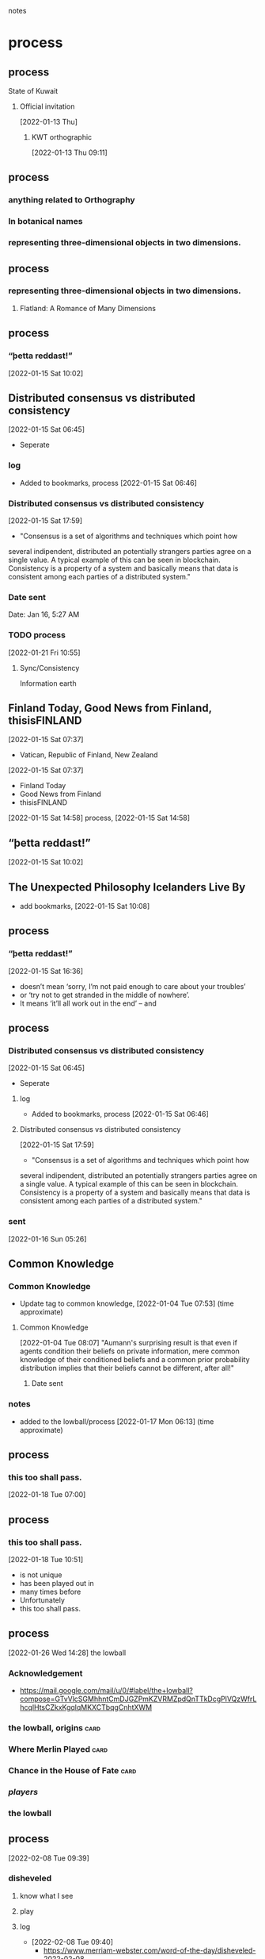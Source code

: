 notes

* process
** process
**** State of Kuwait
***** Official invitation
      [2022-01-13 Thu]
****** KWT orthographic
      [2022-01-13 Thu 09:11]
** process
*** anything related to Orthography
*** In botanical names
*** representing three-dimensional objects in two dimensions.

** process
*** representing three-dimensional objects in two dimensions.
**** Flatland: A Romance of Many Dimensions

** process
*** “þetta reddast!”
     [2022-01-15 Sat 10:02]      

** Distributed consensus vs distributed consistency
   [2022-01-15 Sat 06:45]
   - Seperate
*** log
   - Added to bookmarks, process [2022-01-15 Sat 06:46]
*** Distributed consensus vs distributed consistency
   [2022-01-15 Sat 17:59]
  - "Consensus is a set of algorithms and techniques which point how
  several indipendent, distributed an potentially strangers parties
  agree on a single value. A typical example of this can be seen in
  blockchain. Consistency is a property of a system and basically
  means that data is consistent among each parties of a distributed
  system."
*** Date sent
    Date: Jan 16, 5:27 AM
*** TODO process
    [2022-01-21 Fri 10:55]
**** Sync/Consistency
     Information earth

** Finland Today, Good News from Finland, thisisFINLAND
     [2022-01-15 Sat 07:37]
     - Vatican, Republic of Finland, New Zealand
     [2022-01-15 Sat 07:37]
      - Finland Today
      - Good News from Finland
      - thisisFINLAND
     [2022-01-15 Sat 14:58]
     process, [2022-01-15 Sat 14:58]
** “þetta reddast!”
     [2022-01-15 Sat 10:02]
** The Unexpected Philosophy Icelanders Live By
   - add bookmarks, [2022-01-15 Sat 10:08]
** process
*** “þetta reddast!”
     [2022-01-15 Sat 16:36]
   - doesn’t mean ‘sorry, I’m not paid enough to care about your troubles’
   - or ‘try not to get stranded in the middle of nowhere’.
   - It means ‘it’ll all work out in the end’ – and 
** process
*** Distributed consensus vs distributed consistency
   [2022-01-15 Sat 06:45]
   - Seperate
**** log
   - Added to bookmarks, process [2022-01-15 Sat 06:46]
**** Distributed consensus vs distributed consistency
   [2022-01-15 Sat 17:59]
  - "Consensus is a set of algorithms and techniques which point how
  several indipendent, distributed an potentially strangers parties
  agree on a single value. A typical example of this can be seen in
  blockchain. Consistency is a property of a system and basically
  means that data is consistent among each parties of a distributed
  system."
*** sent
   [2022-01-16 Sun 05:26]

** Common Knowledge
*** Common Knowledge
   - Update tag to common knowledge, [2022-01-04 Tue 07:53] (time approximate)
**** Common Knowledge
    [2022-01-04 Tue 08:07]
    "Aumann's
    surprising result is that even if agents condition their beliefs
    on private information, mere common knowledge of their conditioned
    beliefs and a common prior probability distribution implies that
    their beliefs cannot be different, after all!"
****** Date sent
*** notes
   - added to the lowball/process [2022-01-17 Mon 06:13] (time approximate)
** process
*** this too shall pass.
    [2022-01-18 Tue 07:00]
** process
*** this too shall pass.
   [2022-01-18 Tue 10:51]
   - is not unique
   - has been played out in
   - many times before
   - Unfortunately
   - this too shall pass.

** process
   [2022-01-26 Wed 14:28]
  the lowball
*** Acknowledgement
    - https://mail.google.com/mail/u/0/#label/the+lowball?compose=GTvVlcSGMhhntCmDJGZPmKZVRMZpdQnTTkDcgPlVQzWfrLhcqlHtsCZkxKgqlqMKXCTbqgCnhtXWM
*** the lowball, origins                                               :card:
*** Where Merlin Played                                                :card:
*** Chance in the House of Fate                                        :card:
*** /players/
*** the lowball
** process
  [2022-02-08 Tue 09:39]
*** disheveled
**** know what I see
**** play
**** log
    - [2022-02-08 Tue 09:40]
      - https://www.merriam-webster.com/word-of-the-day/disheveled-2022-02-08
** process
*** Eta
**** \
***** mirror image
****** log
******* https://fb.watch/b5L8CimG1w/
******** [2022-02-11 Fri 08:35]
**** حدث
**** حادث يحصل خلال هذا الحدث
**** ˈħɛ.lɔw
**** PLAY
**** raised to [i]

**** log
***** https://www.facebook.com/events/1291258688046047/?ref=newsfeed
***** https://startpage.com/row/search?q=%5C&l=english
****** \
******* mirror image
***** [2022-02-08 Tue 11:01]
****** https://www.facebook.com/jad.saklawi/posts/10100830013808742?notif_id=1644297283847039&notif_t=feedback_reaction_generic&ref=notif
***** [2022-02-08 Tue 11:05]
****** https://www.facebook.com/Kvenland/videos/pcb.4696900820429118/234367865546199
****** PLAY
***** [2022-02-08 Tue 11:08]
****** https://en.wikipedia.org/wiki/Eta
***** [2022-02-08 Tue 11:09]
* notes
** Common Knowledge
*** if agents condition their beliefs oon private information, mere common knowledge of their conditioned beliefs and a common priror probability distribution implies that their beliefs cannot be different, after all!
** a Nordic Day
  [2022-03-23 Wed 18:19]
*** Denmark, Finland, Norway, Sweden, and Åland
*** log
**** https://www.facebook.com/swedense/posts/10159755642784720
** Sight
  [2022-03-23 Wed 20:41]
*** the act of directing to perceive
*** the power or faculty of seeing
**** faculty
***** capacity, aptitude, potential, skill. 
*** vision
** Structural alignments
*** no a priori knowledge of equivalent positions.
** 
**** Sound is a carrier of information, coordinates.
  [2022-03-26 Sat 12:21]
***** Sound localization
**** Given a wave burst emitted on an antenna, exactly one wave is read.
  [2022-03-26 Sat 12:24]
*** 
  [2022-03-26 Sat 12:28]
**** Number of waves emitted per burst.
**** How much sound can a single sound wave carry.
**** Direction of waves emitted from a burst.
*** 
**** Waves are carriers of information, an identifier.
**** Waves emitted by the same burst carry the same identifier.
*** 
**** Given a wave burst emitted on a multi-polar antenna, wave is read by pole closest to burst.
**** Sound drops sound.
**** The auditory system in biological organisms is a sound antenna.
** Åland
*** https://en.wikipedia.org/w/index.php?title=%C3%85land&diff=1079698028&oldid=1077430789
** White House
  [2022-03-28 Mon 07:52]
*** [[https://www.cloudhq.net/s/015fa2066e5fb7][Concentric Circles]]
*** log
***** 
*** log
***** [2022-03-29 Tue 08:21]`
** State of Israel
****** 
****** 
****** 
****** Ministry of Foreign Affairs
      [2022-03-28 Mon 08:35]
******* 
** Alphabet
*** Google
*** Sergey Bin
**** non-positional games
     [2022-03-28 Mon 09:27]
**** non-positional games
     [2022-03-28 Mon 09:39]
*** Larry Page
**** non-positional games
    [2022-03-28 Mon 09:39]
** intent colors;
  [2022-03-28 Mon 10:57]   
****** 
****** 
****** 
****** 
** Department of Defense
*** https://www.defense.gov/Help-Center/#contact
*** US Army
    [2022-03-28 Mon 15:30]
**** https://www.army.mil/contact/
***                                                     :alive:forces:fronts:
** Central Intelligence Agency 
   CIA
*** 
*** 
   [2022-03-28 Mon 21:32]
**** Reference ID: EKNM85W1
*** 
   [2022-04-07 Thu 17:45]
*~* botanical abstractions *~*

<https://www.cloudhq.net/s/c2dc0b351c5faa>

o intent colors

~https://www.cloudhq.net/s/470bcd57bb7a59 ~
**** Submission Reference ID: XHA5RE5K
*** 
   [2022-04-12 Tue 23:09]
*** 
   [2022-04-15 Fri 09:11]
Submission Reference ID: CRNCJ8QA
** Vatican City State
**** Pontificio Instituto di Musica Sacra
***** notes
****** didactitcs
******* colors
******** intent colors;

******* notes
******** 
  Black Angel's Death Song
  The Velvet Underground, Nico


***** illuminates
****** SPACES
******* (play)
******** trenches
********* the front line of an endeavor;
********* commitment;
********* a position;
******** illuminations
*********** destinations;
*********** order; meanings;
****** notes
******* [[https://www.cloudhq.net/s/807902d7960aaa][non-positional games]]
******* [[https://www.cloudhq.net/s/bf74d0c9e14ffc][illuminates]]
******* [[https://www.cloudhq.net/s/2d89d5e71f3830][Åland]]
******* [[https://www.cloudhq.net/s/1335b4193a174a][Love MusiC]]
** Alzheimer's disease and dementia
** White House
    [2022-03-29 Tue 09:15]
*** 
*** https://www.whitehouse.gov/contact/
** Department of Defense
   [2022-03-30 Wed 09:15]
*** https://www.defense.gov/Help-Center/#contact
*** US Army
****  https://www.army.mil/contact/
***                                                     :alive:forces:fronts:
** National Security Agency
*** [2022-03-30 Wed 10:59]
~~ the lowball, origins ~~
   https://www.cloudhq.net/s/ecda4954f2bdd8
~~ Where Merlin Played ~~
   https://www.cloudhq.net/s/9580580c14cfbb
~~ A RIGOROUS GEOMETRY ~~
   https://www.cloudhq.net/s/7b3f060f6315e2
** Ministry of Defence
   [2022-03-30 Wed 11:18]
*** the front line of an endeavor;
the front line of an endeavor;

<https://www.cloudhq.net/s/fa0fe09fe59ea0>
** United States Department of State
   [2022-03-30 Wed 11:22]
*** 
** Israeli Defense Forces
     [2022-03-30 Wed 12:04]
*** https://www.idf.il/en/contact-us/
*** 
~ the lowball, origins ~
https://www.cloudhq.net/s/ecda4954f2bdd8

Opening Book of Numbers
https://www.cloudhq.net/s/e190f9084ee182

Chance in the House of Fate
https://www.cloudhq.net/s/49077248f5942a

** United States Department of State, White House
   [2022-03-30 Wed 20:33]
*** STRUCTURAL ABSTRACTIONS
**** 
                  A STORY IS KIND OF A MAP
      <https://www.cloudhq.net/s/8130bbfe722437>

                            Concentric Circles
                                         <https://www.cloudhq.net/s/798eb2402533b5>
Åland
<https://www.cloudhq.net/s/c3707398d0796d>
                               
** Number 10
   [2022-03-30 Wed 20:46]
*** 
the lowball, origins
https://www.cloudhq.net/s/ecda4954f2bdd8

alicorn
https://www.cloudhq.net/s/7dec1b6cf40ba8

the front line of an endeavor;
https://www.cloudhq.net/s/fa0fe09fe59ea0
** Lord Anderson of Swansea
** Lord Campbell of Pittenweem
the lowball, origins
https://www.cloudhq.net/s/ecda4954f2bdd8

alicorn
https://www.cloudhq.net/s/7dec1b6cf40ba8

the front line of an endeavor;
https://www.cloudhq.net/s/fa0fe09fe59ea0
** Donald J. Trump
   [2022-03-30 Wed 22:32]
*** 
non-positional games
https://www.cloudhq.net/s/807902d7960aaa

Where Merlin Played
https://www.cloudhq.net/s/2cb661eac56728 
** White House
   [2022-04-01 Fri 11:30]
*** 
United Kingdom
    
                     Love MusiC
<https://www.cloudhq.net/s/8ac6087dc7ece3>

alicorn
<https://www.cloudhq.net/s/0e092b5cd93ee3>
** Armed Forces Europe
   [2022-04-01 Fri 11:30]
*** 
United Kingdom
    
                     Love MusiC
<https://www.cloudhq.net/s/8ac6087dc7ece3>

alicorn
<https://www.cloudhq.net/s/0e092b5cd93ee3>
** 


********** mathematical constructs, our maps of are.
**** mathematical constructs
***** objects of reasoning
******* ability;
******* concepts;
******* reasoning;
********** points
********* i
*************** starting points;
***************** i
************** starting points
*********************** visual rhyhtm;
************************* connected
****************************** dots
************************************ positions;
************************************ political calculations;

**************** ability;
******** concepts;
************ reasoning;
****************** points
** إستيلاء
****** Delta
*** notes
** requisition
****** Delta
*** notes
** United States Department of State, White House
*** A STORY IS KIND OF A MAP
 botanical gardens
<https://www.cloudhq.net/s/91061786a8fbb0>

          Chance in the House of fate
<https://www.cloudhq.net/s/8537da16be3553>

              A STORY IS KIND OF A MAP
<https://www.cloudhq.net/s/1a98778322e261>
** representing three-dimensional objects in two dimensions.
*** 3D, 2D
**** identify
**** name
**** describe
*** https://education.gov.scot/Documents/numeracy-maths-eo.pdf
** قط
*** ˈkɑːt
** White House
   [2022-04-04 Mon 10:45]
** White House
    [2022-04-04 Mon 10:46]
*** ~*~ intent colors ~*~
****** ~botanical gardens~
***** gold dots

*** information

                       ~* intent colors *~

<https://www.cloudhq.net/s/0cbe5dc0571d9c>

                         ~* botanical gardens *~

<https://www.cloudhq.net/s/7e9833041a29e0>

                                   ~ gold dots ~

 <https://www.cloudhq.net/s/8a825fbeaedb87>

** White House
      [2022-04-05 Tue 15:12]
       A STORY IS KIND OF A MAP

                                  <https://www.cloudhq.net/s/198b1b0de1bd8f>
           <https://www.cloudhq.net/s/555fdafb8df086>

** Department of Defense
   [2022-04-05 Tue 19:37]
  A STORY IS KIND OF A MAP

     Chance in the House of Fate
<https://www.cloudhq.net/s/8a7cb2c1f44846>

       A STORY IS KIND OF A MAP

                                  <https://www.cloudhq.net/s/198b1b0de1bd8f>
           <https://www.cloudhq.net/s/555fdafb8df086>

Jad

** the lowball
  [2022-04-05 Tue 19:39]
https://www.amazon.com/clouddrive/share/WJSKd5cMyIoPdCwFjiS77nmp4mPPyalcQhPR1i35Zwi

** US Air Force
   [2022-04-05 Tue 19:45]
*** JoAnne S. Bass
    Subject: White House

                           ~* intent colors *~

<https://www.cloudhq.net/s/0cbe5dc0571d9c>

                         ~* botanical gardens *~

<https://www.cloudhq.net/s/7e9833041a29e0>

                                   ~ gold dots ~

 <https://www.cloudhq.net/s/8a825fbeaedb87>


the lowball
[
https://www.amazon.com/clouddrive/share/WJSKd5cMyIoPdCwFjiS77nmp4mPPyalcQhPR1i35Zwi
]
** White House
   [2022-04-07 Thu 03:16]
*** 
*~* botanical abstractions *~*

<https://www.cloudhq.net/s/c2dc0b351c5faa>
** Secret Intelligence Service (MI6)
   [2022-04-07 Thu 17:13]
*** TO: United Kingdom

o 1386

~ https://www.cloudhq.net/s/f551a87edbdeb2 ~

o intent colors

~https://www.cloudhq.net/s/470bcd57bb7a59 ~

** Phonetics                                                            :log:
  [2022-04-11 Mon 20:34]
*** Alphabet
**** c, s
**** p, s
*** Phonetic Alphabet
**** maximal set
*** Languages
**** notes
***** Arabic
****** letters corresponding to V, P, Ga
***** Russian
****** letter corresponding to W
***** English
***************** phonetics
                             {maximal set}
****************** notes 
                            [2022-05-06 Fri 14:17]
                                    {not maximal set}
******************* [a-z] [7a] [Gha] [3a] [Tha]
***** Greek
***************** phonetics
                            {maximal set}
***************** notes 
                       [2022-05-06 Fri 19:09]
                          {not maximal set}
****************** [α -  ω] [7a] [C (english not K)] [Ha (english Ha]]


** White House, Vice President Harris
  [2022-04-12 Tue 23:07]
*** 
                    Chance in the House of Fate


 -~-   A STORY IS KIND OF A MAP -~-
          <https://www.cloudhq.net/s/198b1b0de1bd8f>

 `* Saint Knut's *'

  <https://www.cloudhq.net/s/c9e7701b9b3599>
** bounderies, boundaries                                               :log:
   [2022-04-15 Fri 09:18]
*** misspelling
*** Phonetics                                                           :log:
   [2022-04-11 Mon 20:34]
**** Alphabet
***** c, s
***** p, s
****** psalm
****** sä(l)m
**** Phonetic Alphabet
***** maximal set
** Jennifer Ackerman
  [2022-04-15 Fri 14:40]
*** Chance in the House of Fate

<https://www.cloudhq.net/s/5200cc0a26e08b>
<https://www.cloudhq.net/s/6dd6dd85a33c34>

*** destinations; orders; illuminates.;

  <https://www.cloudhq.net/s/fa0fe09fe59ea0>

	 Love MusiC

  <https://www.cloudhq.net/s/1994e622d58ef3_0>

** porn
  [2022-04-16 Sat 21:52]
*** log
**** age verification
**** trends
   [2022-05-07 Sat 09:08]
   {maximal set}
***** trend   
****** {Girls Gone Wild}
   {porn/sex/fucking}
     {social}
******* log
   {reddit, maximal set of members (o trend)}
******** [[https://www.reddit.com/r/Gonewild18/][Girls, 18 - 19 years - Girls!]] 
******** [[https://www.reddit.com/r/YoungGirlsGoneWild/][Young Girls Gone Wild!]]
********* notes
      [2022-05-07 Sat 09:38]
********** trend
      {Girls Gone Wild}
************* {porn/sex/fucking};
************** {social};
***************** embedded information
****************** log
          [2022-05-07 Sat 09:38]
******************* 
******************** 
********************* 
******************** 
******************* 

** Russian Federation                                                   :log:
   [2022-04-17 Sun 11:28]
*********** Russian Federation
************ Loves to Roll the Dice
************* Loves to Roll the Dice
************* Loves to Roll the Dice
************ Playboy
************* Playboy
************ ⚄
************* ADD TO LIST
************* 🔖
************** Power set
************** /The Last Judgment/
************** /New Age of Earth/

*********** Russian Federation
************ President of the Russian Federation (Supreme Commander-in-Chief)
************* Vladimir Putin
************** Loves to Roll the Dice
*************** Loves to Roll the Dice
*************** Loves to Roll the Dice
************** Playboy
** White House
   [2022-04-17 Sun 21:13]
*** 
~~*~~ positionals ~~*~~

<https://www.cloudhq.net/s/ec6444a5a57d05>

        -=- A RIGOROUS GEOMETRY -=-
               habitation

     <https://www.cloudhq.net/s/bbea7decd53348>
** White House
*** [2022-04-19 Tue 23:35]
                       ~*~ non-positional games ~*~
                                 <https://www.cloudhq.net/s/e7810eeac8b496>

     ~*~ Merchant Planes ~*~
                  <https://www.cloudhq.net/s/21c8f69a3237ba>
** the lowball                                                          :log:
   [2022-04-19 Tue 23:41]
***  [[https://mail.google.com/mail/u/0/#label/the+lowball][the lowball]]                                                :information:
   https://mail.google.com/mail/u/0/#label/the+lowball
**** log
     [2022-04-19 Tue 23:41]
***** notes
****** Google
******* Gmail
**** log
     [2022-04-20 Wed 18:53]
***** notes
****** Amazon
******* Drive
       https://www.amazon.com/clouddrive/share/xwnmhLOz7hmmmhyJjSqwBLF05ar2emhw44OHPt24RDl

** White House                                                    :log:notes:
*** [2022-04-20 Wed 19:12]
**** the lowball                                                        :log:
     [2022-04-19 Tue 23:41]
*****  [[https://mail.google.com/mail/u/0/#label/the+lowball][the lowball]] :information:
     https://mail.google.com/mail/u/0/#label/the+lowball
****** log
       [2022-04-19 Tue 23:41]
******* notes
******** Google
********* Gmail
****** log
       [2022-04-20 Wed 18:53]
******* notes
******** Amazon
********* Drive
	 https://www.amazon.com/clouddrive/share/xwnmhLOz7hmmmhyJjSqwBLF05ar2emhw44OHPt24RDl
**** notes
    [2022-05-06 Fri 07:47]
***** whitehouse.gov

** ربط                                                            :log:notes:
*** association
**** A RIGOROUS GEOMETRY                                                  :card:
***** A RIGOROUS GEOMETRY                                           :subcard:
****** Blocks
******* association
** Royal.uk                                                           :notes:
    [2022-04-25 Mon 13:25]
*** Coat of Arms/Crest
**** log
***** https://www.royal.uk/
****** [2022-02-11 Fri 12:59]
***** https://www.facebook.com/PacificIslandsSocietyUK/posts/2647867478679876
****** [2022-02-11 Fri 12:58]
***** https://www.facebook.com/TheBritishMonarchy/posts/5082503588438097
****** [2022-02-11 Fri 12:59]
**** log
       [2022-04-25 Mon 13:27]
***** https://www.royal.uk/sites/all/themes/tbm/_assets/img/crest.png

** Light
  - Carrier of see
  - Carrier of hot
*** log
   [2022-04-27 Wed 18:02]

** Garden fork/rake
   [2018-04-25 Wed]
*** force to vibration, vibration to force
** "There's a precedent Mr. President"
   [2018-05-31 Thu]
*** With China about not arriving,
   - [2022-01-03 Mon 09:14]
**** "There's a president Mr. President"
   - [2022-04-29 Fri 10:19]
** Dream victims
   [2018-10-10 Wed]
  1. Cara Delevingne
  2. Dali Wehbe
  3. Clara Tomb
  4. Shana Saffer
  5. Robert Thanh Parker
  6. Colton Thanh Parker
  7. Afif Mufarrij
  8. Adnan Halawi
  9. Mohamed Abu Ghazal
  10. Mark Jabbour
  11. Jacinda Ardern
      [2018-10-10 Wed]
  12. John Key
      [2018-10-10 Wed]
  13. Donald Trump
      [2018-10-11 Thu]

** 
** Integrative Justice
** Information Receipt
** Sleep                                                                :log:
  [2022-04-28 Thu 12:33]
*** [[file:~/env/org/gen/Sleep.org][Sleep]]
**** ربط                                                          :log:notes:
***** association
****** A RIGOROUS GEOMETRY                                             :card:
******* A RIGOROUS GEOMETRY                                         :subcard:
******** Blocks
********* association
**** notes
***** Sleep
****** types
****** levels
***** BLOCK
****** perceptions
** time accounting                                                      :log:
  [2022-04-28 Thu 12:41]
** suggestive of life or vital energy                             :log:notes:
   [2022-04-28 Thu 12:47]
*** suggestive of food | food
**** plants
**** processing                                                      :forces:
** processing                                              :log:notes:forces:
  [2022-04-28 Thu 12:49]
** piezo sparks                                                   :log:notes:
   [2022-04-28 Thu 22:51]
*** piezo ignition
**** spring
**** piezo electric crystals
** ربط                                                            :log:notes:
  [2022-05-02 Mon 12:25]
*** association
**** A RIGOROUS GEOMETRY                                               :card:
***** A RIGOROUS GEOMETRY                                           :subcard:
****** Blocks
******* association

** فصل                                                                  :log:
   [2022-04-29 Fri 21:35]
   [2022-05-02 Mon 12:21]
*** A RIGOROUS GEOMTERY                                             :card:
**** A RIGOROUS GEOMTERY                                            :subcard:
***** BLOCK
****** association
*** [2022-05-02 Mon 08:58]
**** Where Merlin Played                                               :card:
       [2022-05-06 Fri 11:20]
****** divide                                                       :subcard:
******* divisions
***** channels
****** 
******* 
******** 
******* 
****** 

** 
** SIGHT                                                    :front:log:notes:
  [2022-04-30 Sat 22:25]
*** VISION
****** DEPTH
******* 
******** letters                                                     :fronts:
********* a-z
********** DEPTH
***********  letters;meanings;phonetics                              :fronts:
           [2022-05-04 Wed 10:03]           
******** meanings
******* phonetics
        {maximal set}
** A New Geometry                                                       :log:
*** paranoia; nadir; omens;
**** [2022-05-02 Mon 09:49]

** Iodized Salt                                                         :log:
   [2022-05-10 Tue 11:28]
*** not iodized.
**** iodine                                                        :particle:

** Clock Synchrony                                                      :log:
  [2022-05-10 Tue 18:55]
*** coordination of otherwise indepdenent clocks.
*** clock
**** a device to measure; indicate;
***** time

** NASA                                                                 :log:
 National Aeronautics and Space Administration
*** SIGHTS ALIGNED
  [2022-05-10 Tue 19:35]
SIGHTS ALIGNED
     ~*~ with and without ~*~
           <https://www.cloudhq.net/s/64e15fd726b58e>

earthly pigments
          *~ positionals ~*
       -=  position: relative =-
        <https://www.cloudhq.net/s/6830171f921313>


A RIGOROUS GEOMETRY
         ~* A RIGOROUS GEOMETRY *~
               *~ shrinkage ~*
                      <https://www.cloudhq.net/s/f543aadc97014d>
*** Kennedy Space Center
*** Glenn Research Center
*** Langley Research Center
*** Armstrong Flight Research Center
**** Kevin Rohrer
**** Steve Lighthill
** White House                                                    :log:notes:
*** [2022-05-11 Wed 17:00]
*** whitehouse.gov
-= A RIGOROUS GEOMETRY =-
   *~ Pyramid ~*
       ~(* new world order *)~
                   <https://github.com/jadsaklawi/the-lowball/blob/main/A%20RIGOROUS%20GEOMETRY/Pyramid/process-3/process-2.png>
** Swinging Gait                                                        :log:
   [2022-05-14 Sat 07:59]
   [2022-05-15 Sun 08:01]
    involuntary swinging of the arms forward and backward while
    walking.
      * Synchronously when in both arms.

** White House                                                    :log:notes:
   [2022-05-14 Sat 08:13]
*** whitehouse.gov
     ~*~ Swinging Gait ~*~

  < https://github.com/jadsaklawi/the-lowball/issues/1 >
** An Observation on Sound                                        :log:notes:
  [2022-05-14 Sat 08:43]
  Sound is a carrier of information, coordinates.
** Of Waves and Antennas                                          :log:notes:
  [2022-05-14 Sat 08:44]
  Given a wave burst emitted on an antenna, exactly one wave is read.
** Open Problems, Hypotheses, and Further Observations            :log:notes:
   [2022-05-14 Sat 08:50]
*** Open Problems
    - Number of waves emitted per burst.
    - How much sound can a single sound wave carry.
    - Direction of waves emitted from a burst.
*** Hypotheses
    - Waves are carriers of information, an identifier.
      + Waves emitted by the same burst carry the same identifier.
*** Further Observations
   - Given a wave burst emitted on a multi-polar antenna, wave is read
     by pole closest to burst.
   - Sound drops sound.
   - The auditory system in biological organisms is a sound antenna.

** White House                                                    :log:notes:
  [2022-05-14 Sat 09:15]
*** whitehouse.gov
                                  ~*~ An Observation on Sound  ~*~

  < https://github.com/jadsaklawi/the-lowball/issues/2 >
      
                              ~*~ Of Waves and Antennas ~*~

     < https://github.com/jadsaklawi/the-lowball/issues/3 >


 ~*~ Open Problems, Hypotheses, and Further Observation ~*~

       < https://github.com/jadsaklawi/the-lowball/issues/4 >
** Of Waves                                                       :log:notes:
  [2022-05-14 Sat 11:15]
  - Waves are carriers of information, coordinates.
*** [2022-05-14 Sat 11:15]
  Given a wave burst emitted on an antenna, exactly one wave is read.
*** [2022-05-14 Sat 11:15]
   Given a wave burst emitted on a multi-polar antenna, wave is read by pole closest to burst. 
**** notes
    [2022-05-14 Sat 11:16]
***** Planet Earth
     always to the right.
** Carlo Rovelli
  [2022-05-14 Sat 11:31]
***  rovelli.carlo@gmail.com
   Subject: Observations
        *~ Observations on Sound *~
                  < https://github.com/jadsaklawi/the-lowball/blob/main/notes/Observations/Observations%20On%20Sound/Observations%20On%20Sound.pdf >

          *~ Of Waves ~*
              < https://github.com/jadsaklawi/the-lowball/blob/main/notes/Observations/Of%20Waves/Of%20Waves.pdf >
     
--
Jad 
** David Gross
  [2022-05-14 Sat 11:40]
***  gross@kitp.ucsb.edu
    *~ Observations on Sound *~
                  < https://github.com/jadsaklawi/the-lowball/blob/main/notes/Observations/Observations%20On%20Sound/Observations%20On%20Sound.pdf >

          *~ Of Waves ~*
              < https://github.com/jadsaklawi/the-lowball/blob/main/notes/Observations/Of%20Waves/Of%20Waves.pdf >
     
== < https://github.com/jadsaklawi/the-lowball/issues/5 >==

--
Jad
** On Pain                                                        :log:notes:
    [2022-05-23 Mon 09:19]
*** [[file:Observations/On Pain/On Pain.org][Pain]]
** United Kingdom                                                 :log:notes:
   [2022-05-24 Tue 09:53]
*** leafs
**** SIGHTS
***** vsion
****** yay or nay
******* notes
******** yay when number of yes; time points greater or equal to no; time points.
** Lebanon                                                        :log:notes:
    [2022-05-24 Tue 10:13]
*** الامن العام
     General Security Directorate
     La Sûreté Générale
**** العميد عصام حمية 
      Brigadier General Issam Hamieh
***** Where Merlin Played
****** <https://github.com/jadsaklawi/the-lowball/blob/main/Where%20Merlin%20Played/landsbyen/process-1/process.png>
***** A STORY IS KIND OF A MAP
****** <https://github.com/jadsaklawi/the-lowball/blob/main/A%20RIGOROUS%20GEOMETRY/A%20STORY%20IS%20A%20KIND%20OF%20A%20MAP/process-8/process.png>
***** non-positional games
****** <https://github.com/jadsaklawi/the-lowball/blob/main/the%20lowball%2C%20origins/non-positional%20games/process-7/process.png>
** [[https://en.wikipedia.org/w/index.php?title=Knights_and_Knaves&oldid=1084903735][Knights and Knaves]]                                             :log:notes:
   [2022-05-25 Wed 16:34]
*** [[https://en.wikipedia.org/w/index.php?title=Logic_puzzle&oldid=1087123973][logic puzzle]]
**** Whiteskin
***** and Logic
****** Logic
******* Classical
******* Extended
******* Deviant
******* Informal
**  "willfully chosen";                                           :log:notes:
   [2022-05-25 Wed 19:27]
*** automata
**** Manuel Blum  
      <mblum@cs.cmu.edu>,
**** Leslie Lamport  
       <lamport@microsoft.com>,
**** "E. Allen Emerson" 
        <emerson@cs.utexas.edu>
*** [[https://github.com/jadsaklawi/the-lowball/commit/076ae528470582a6ed1ee618b36bb7c164bc3e6a][commit 076ae52]]
**** "willfully chosen";
** log                                                                :notes:
   [2022-01-23 Sun 22:27]
*** TODO process
   [2022-01-21 Fri 06:48]
**** It appears to you that you accepted

** CERN                                                               :notes:
   [2022-05-27 Fri 15:25]
  Conseil européen pour la recherche nucléaire
*** International Relations
**** [[About][About]]
**** PROTOCOL OFFICE
***** General enquiries
        protocol.office@cern.ch
***** Stéphanie Molinari
        stephanie.molinari@cern.ch
***** Marina De Piero
        marina.de.piero@cern.ch
***** Alexandra Ntintifa
        alexandra.ntintifa@cern.ch
**** IR Management
***** Catherine Brandt
       catherine.brandt@cern.ch
*** Lordly Gestures
**** A STORY IS KIND OF A MAP
        *~
        https://github.com/jadsaklawi/the-lowball/blob/main/A%20RIGOROUS%20GEOMETRY/A%20STORY%20IS%20A%20KIND%20OF%20A%20MAP/process-8/process.png 
       ~*
**** Creatio ex nihilo
***** Space
         *~
       https://github.com/jadsaklawi/the-lowball/blob/main/Lordly%20Gestures/Creatio%20ex%20nihilo/process-1/process-1.png
        ~*
**** earthly pigments
***** positionals
****** position
******* absolute;
         *~
         https://github.com/jadsaklawi/the-lowball/blob/main/earthly%20pigments/process-1/process-4.png
         ~*
** the screen                                                         :notes:
*** THE NEW PANGAEA
**** lands
***** earth, flatland
****** the screen
******* plane
******** a coordinated space;
********* coordinated
********** coordinates
*********** points
************ fronts; locations;
************* locations
************** Space
*************** points
**************** fronts;locations;
****** like a square, five corners
******* screen
******** plane
********* a coordinated space;
********** coordinated
*********** coordinates
************ points
************* fronts; locations;
************** locations
*************** Space
**************** points
***************** fronts;locations;
****** SPACES
******* SPACES
******** screen
********* plane
********** a coordinated space;
*********** coordinated
************ coordinates
************* points
************** fronts; locations;
*************** locations
**************** Space
***************** points
****************** fronts;locations;

* log
** Common Knowledge
*** Common Knowledge                                                :subcard:
   - Update tag to common knowledge, [2022-01-04 Tue 07:53] (time approximate)
**** Common Knowledge
    [2022-01-04 Tue 08:07]
***** Message 
    To: jad.saklawi@gmail.com
    Title: Common Knowledge, 3.1 The “No Disagreement” Theorem
    Message:
    https://plato.stanford.edu/entries/common-knowledge/#3.1
    "Aumann's
    surprising result is that even if agents condition their beliefs
    on private information, mere common knowledge of their conditioned
    beliefs and a common prior probability distribution implies that
    their beliefs cannot be different, after all!"
****** Date sent
***** notes
****** Anxiety attacks
      [2022-01-04 Tue]
****** TODO add the rest
****** Part of lowball card/other
*** notes
   - added to the lowball/process [2022-01-17 Mon 06:13] (time approximate)
** Messages/The Swinging Gait
*** Swinging Gait Lebanon
**** DONE [[file:the%20lowball/messages/To%20General%20Hamieh/The%20Swinging%20Gait.org][Letter]]
    - State "DONE"       from "CURRENT"    [2019-10-02 Wed 12:34]
    :LOGBOOK:
    CLOCK: [2019-10-02 Wed 10:37]--[2019-10-02 Wed 10:45] =>  0:08
    :END:
**** DONE Prepare envelope
    - State "DONE"       from "CURRENT"    [2019-10-02 Wed 13:15]
    :LOGBOOK:
    CLOCK: [2019-10-02 Wed 13:12]--[2019-10-02 Wed 13:15] =>  0:03
    CLOCK: [2019-10-02 Wed 12:34]--[2019-10-02 Wed 12:38] =>  0:04
    :END:
**** DONE Check if General has translator
    - State "DONE"       from "TODO"       [2019-10-02 Wed 19:31]
    General Hamieh,
    I would like to inquire if you have an english to arabic
    translator for I have an important letter for you written in
    english.
    [Wait for response]
    Please send someone to pick it up.
**** DONE Deliver letter
    - State "DONE"       from "TODO"       [2019-10-06 Sun 14:07]
**** TODO Request sharing with the three heads of state and Sayyed Nasrallah.
*** Facebook Swinging Gait self message
    [2022-01-02 Sun 16:57]
**** notes
   - Suggestion from President Putin
     [2022-01-02 Sun 17:04]
*** Facebook Swinging Gait self message #2
**** idea
   [2022-01-03 Mon 13:22]
    - Suggestion, got it, accepted the idea
**** notes
    To Whom It May Concern
    Added
    [2022-01-07 Fri 10:23]
*** Swinging Gait
**** Get it from the states
    [2022-01-03 Mon 13:12]
** notes
*** Call The Bitch, speak with Jagdhund, PERSIAN - DETECTED          :forces:
    [2022-01-07 Fri 09:46]
   - Also, part of Hand of Israel, not only
** Playboy
    [2022-01-08 Sat 08:30]
    - notes
** State of Kuwait
*** KWT orthographic
      [2022-01-13 Thu 09:11]
** Chance in the House of Fate
*** Chance in the House of Fate
      [2022-01-13 Thu] (get time)
      - Audio/playback multiple languages
      - get audio/log
      - Before
*** Fors in domo fati
      Latin
      [2022-01-13 Thu 10:38]
**** Multiple meanings
      [2022-01-14 Fri 15:28]
      - Fors, فرس
*****  فرس
      - [2022-01-14 Fri 17:29]
	Finish, tamma
      - [2022-01-15 Sat 08:17]
        persians, الفرس

***** Latin, three times
        [2022-01-15 Sat 09:19]
*** Saint Knut's Day
      - process, bookmarks [2022-01-13 Thu 12:07]
**** notes
      Date added: [2022-01-13 Thu 12:19]
     - Republic of Finland
     - Kingdom of Sweden
     - Republic of Estonia
***** Other
       - Republic of Finland
	 [2022-01-13 Thu 16:39]
	 involves a happy encounter.
	 [2022-01-13 Thu 16:55]
	 Mahdollisuus kohtalon talossa
       - Kingdom of Sweden
	 [2022-01-13 Thu 16:40]
	 St. Knut's Day marks the end of the Christmas and holiday season.
       - Republic of Estonia
	 
**** Official invitation
       [2022-01-13 Thu]
     - Republic of Finland
     - Kingdom of Sweden
     - Republic of Estonia

*** Excited to share the latest developments
      subcard, [2022-01-14 Fri 09:56] (time approximate)
** “þetta reddast!”
     [2022-01-15 Sat 10:02]

** move
*** DONE News feed not showing some friends
     - State "DONE"       from "TODO"       [2021-06-23 Wed 12:38]
For at least the last two years, my Facebook news feed has been
completely omitting news from some friends, not showing a single post
from them. I tried creating a list with some of the friends whom I am
not getting news feed from, and the list news feed shows no entries
although there is activity in their respective profiles.

Some friends affected by the bug (news feed not showing their activity):
 - https://www.facebook.com/adnanhalawi
 - https://www.facebook.com/suzan.berry

Jad Saklawi
*** News feed not showing some pages
      [2022-01-13 Thu 08:18]
    Some pages affected :
     - https://www.facebook.com/TaylorSwift

****
** [2022-01-15 Sat]
     [2022-01-15 Sat 07:37]
     - Vatican, Republic of Finland, New Zealand
     [2022-01-15 Sat 07:37]
      - Finland Today
      - Good News from Finland
      - thisisFINLAND

** [2022-01-15 Sat]
    [2022-01-15 Sat 14:27]
*** Fors in domo fati
     3, meaning

*** Mahdollisuus kohtalon talossa
     2
*** Lapsen oikeuksien juhla
     2
** "An accompaniment for life."
    [2022-01-15 Sat 15:34] (time approximate)
*** notes
   - Huawei, drive added, [2022-01-15 Sat 16:25] (time approximate)
*** (درب المطاحن)
    [2022-01-16 Sun 17:07]
*** TODO process
    [2022-01-24 Mon 18:34]
*** notes
   - 中國. [2022-01-29 Sat 19:36]
** neural networks/brain
  - [2022-01-15 Sat] (get time)
** Information earth
  - [2022-01-17 Mon 13:28]
** process
   - [2022-01-17 Mon 14:20]
Jad Saklawi <jad.saklawi@gmail.com>
	
Attachments Fri, Oct 26, 2018, 6:24 PM
	
to jacinda.ardern
Subject: The Swinging Gait & Sound Pulsing
** process
   [2022-01-17 Mon 15:41]
   - dump, the lowball, Health\ Common Knowledge

** process
   With a source
   - [2022-01-17 Mon 16:30]

** process
 Consistency, with a source
 [2022-01-17 Mon 17:03]

** process
  [2022-01-17 Mon 18:49]
  Channel (sent), with consistency 

** process
*** involves a happy encounter.
  [2022-01-18 Tue 09:17] (bookmarks, other)
** log
  [2022-01-19 Wed 07:42]
*** process
   [2022-01-17 Mon 16:30]
   With a source
*** process
   [2022-01-17 Mon 17:03]
   Consistency, with a source
*** process
   [2022-01-17 Mon 18:49]
   Channel (sent), with consistency 
** process
*** Pumping
   [2022-01-19 Wed 18:46]
**** Acknowledgement
     [2022-01-19 Wed 18:56]
     + Fors in domo fati
     + Mahdollisuus kohtalon talossa
**** Acknowledgement
     [2022-01-19 Wed 18:56]
     + Where Merlin Played
     + Acknowledgement, A Love Supreme
** log
*** the lowball
    [2022-01-20 Thu 17:32]
    Sun 16 Jan 2022 08:54:09 AM EET
     + Fors in domo fati
     + Mahdollisuus kohtalon talossa

** log
   [2022-01-23 Sun 22:27]
*** TODO process
   [2022-01-21 Fri 06:48]
**** Common Knowledge
*** TODO process
   [2022-01-21 Fri 06:48]
**** It appears to you that you accepted
*** TODO process
    [2022-01-21 Fri 10:55]
**** Sync/Consistency
     Information earth

** log
  [2022-01-21 Fri 11:40]
*** process
**** 'Gamification' - Is Manipulating You - (and How to Recognize It)
***** log
      Added to bookmarks, process [2022-01-21 Fri 11:41]
      - https://lifehacker.com/how-gamification-of-everything-is-manipulating-you-and-1848352808?utm_source=pocket-newtab
** log
*** process
    [2022-01-21 Fri 13:25]
  - [2022-01-19 Wed 12:06]
    + Acknowledgement, acknowledgement_3.png
    + Acknowledgement, facebook, 2012
      + March 21, 2012
    + Acknowledgement, The Table
      [2022-01-21 Fri 13:24]
      + "Acknowledgement"
      + "Resolution"
      + "Pursuance"
      + "Psalm"
*** log
**** process
***** Acknowledgement
   - Added to Youtube, process, [2022-01-19 Wed 12:10]

** log
   [2022-01-21 Fri 17:01]
*** process
     [2022-01-15 Sat 07:37]
      - Finland Today
      - Good News from Finland
      - thisisFINLAND

** Abby Dougherty
  Remembering
  [2022-01-21 Fri 19:07]
  - Embrace your uniqueness, step into your power, and share it with the world.
** log
*** process
    [2022-01-22 Sat 17:19]
    Tacit coordination
**** Russian Federation
***** notes
     + [2022-01-05 Wed 11:42]
       Tacit coordination
** log
*** Years Ago 90 Minutes.
   - https://www.nytimes.com/2022/01/20/world/europe/lake-wannsee-conference-final-solution-holocaust.html?utm_source=pocket_discover
** log
  [2022-01-23 Sun 11:59]
*** White House, Nigger, Nigger
    - Song, 2011-2012

** log                                                             :not_only:
*** from the forces
**** with the lesson
    [2022-01-23 Sun 22:42]
***** notes
****** Lesson                                                      :not_only:
*** WAITING Commando's || its for an assignment.
    - State "WAITING"    from              [2022-01-25 Tue 07:01]
    [2022-01-25 Tue 06:03]
** log
  [2022-01-26 Wed 07:46]
*** not a typo
**** Chance in the House of Fate                                       :card:
***** The Living Dead - On the trail of female                      :subcard:

** log
    [2022-01-26 Wed 12:17]
*** Chance in the House of Fate                                        :card:
**** Jad

** log
   [2022-01-26 Wed 14:04]
*** Commando's

** log
   [2022-01-26 Wed 13:59]
*** neural networks/brain
  - [2022-01-15 Sat] (get time)

** log
  [2022-01-26 Wed 17:09]
*** Pumping
   [2022-01-19 Wed 18:46]
**** Acknowledgement
     [2022-01-19 Wed 18:56]
     + Fors in domo fati
     + Mahdollisuus kohtalon talossa
**** Acknowledgement
     [2022-01-19 Wed 18:56]
     + Where Merlin Played
     + Acknowledgement, A Love Supreme

** log
  [2022-01-26 Wed 17:49]
*** “Dieu et mon droit”
      [2022-01-20 Thu 11:30]
     - Richard the Lionheart (Richard Cœur de Lion)
     - indicate that he owed his crown to only God and himself.
**** source
     https://frenchly.us/why-is-the-u-k-s-royal-coat-of-arms-in-french/
*** “Honi soit qui mal y pense”
      [2022-01-20 Thu 11:30]      
    - intertwined between the lion and the unicorn.
    - insinuate the presence of a hidden agenda
**** source
      - https://frenchly.us/why-is-the-u-k-s-royal-coat-of-arms-in-french/
      - https://en.wikipedia.org/wiki/Honi_soit_qui_mal_y_pense      
*** Lion of Judah
      [2022-01-20 Thu 11:37]
      - Inspired by the Lion of Judah, C. S. Lewis used a lion named
        Aslan to represent Jesus in The Chronicles of Narnia.
**** notes
      https://en.wikipedia.org/wiki/Lion_of_Judah
      
*** Lion of Judah emblem of the Ethiopian Empire
   [2022-01-26 Wed 17:52]
   - Description Lion of Judah
**** notes
   - https://en.wikipedia.org/wiki/File:Lion_of_Judah_emblem_of_the_Ethiopian_Empire.svg

** log
  [2022-01-26 Wed 20:22]
*** Acknowledgement
**** Change 15
    [2022-01-26 Wed 14:24]
    - ☆
** log
  [2022-01-26 Wed 20:22]
*** Acknowledgement
**** Change 9
***** notes
     [2022-01-17 Mon 13:08]
    - Update to stars
     [2022-01-17 Mon 13:08]
    - Obama, Trump, Obama from the forces

** log
  [2022-01-26 Wed 21:31]
*** Call The Bitch, speak with Jagdhund, PERSIAN - DETECTED          :forces:
    [2022-01-07 Fri 09:46]
   - Also, part of Hand of Israel, not only

** log
   [2022-01-26 Wed 22:18]
      - Holocust, somewhere else, reflected on earth.
	Date added: [2022-01-08 Sat 06:48]
      - Also, part of Hand of Israel, not only
	[2022-01-26 Wed 22:18]
       
** log
*** process
**** Chance in the House of Fate
      [2022-01-14 Fri 14:43]
      - Fors in domo fati.mp3
      - Mahdollisuus kohtalon talossa.mp3
***** notes
      - Latin three times
      - Finish once

** log
  [2022-01-27 Thu 22:03]
*** Acknowledgement
**** change 14
    [2022-01-22 Sat 06:48]
    - star and crescent
*** notes
**** Where Merlin Played                                               :card:
****** SABRA
     - SABRA.png
     - process, [2022-01-22 Sat 05:28]
** log
  [2022-01-29 Sat 09:46]
*** the lowball
**** log
**** process
** log
 [2022-01-29 Sat 16:37]
*** alicorn
** log
 [2022-01-29 Sat 18:35]
*** process, ☆
   - pink
   - https://mail.google.com/mail/u/0/#label/process%2C++%E2%98%86

** log
   [2022-01-29 Sat 19:37]
*** "An accompaniment for life."
    [2022-01-15 Sat 15:34] (time approximate)
**** notes
   - Huawei, drive added, [2022-01-15 Sat 16:25] (time approximate)
**** (درب المطاحن)
    [2022-01-16 Sun 17:07]
**** TODO process
    [2022-01-24 Mon 18:34]
**** notes
   - 中國. [2022-01-29 Sat 19:36]

** log
*** somewhere else, reflected on earth.
   [2022-01-30 Sun 19:57]

** log
  [2022-02-01 Tue 13:03]
*** Acknowledgement
**** Change 16
    [2022-01-31 Mon 18:50]
***** Mesmerize India
****** שלום
      שלום, translates, Hello 
******* לנם
        - translates, To them
******* לום, weave
******** has been embedded
***** notes
     - bottom
*** (hi) indicative ibili.
**** (hi)
***** you
****** person
****** /you/
***** she
****** she
****** female
**** indicative
***** REAL
**** ibili
***** to be
**** clever; deft; skilled; fine; cunning.
**** tincture of gold
***** present;
***** golden, is a color. 

** log
  [2022-02-01 Tue 12:25]
*** هرم                                                              :forces:
*** نفخت
**** process, information
** log
  [2022-02-01 Tue 13:34]
*** ولكن لماذا؟
**** mutta miksi?| 
*** log
   [2022-02-01 Tue 13:37]
** log
  [2022-02-01 Tue 15:37]
*** القصة كتير قديمة 
the lowball  لمن شوفو منحكي في  حصرا ضمن 
** log
  [2022-02-01 Tue 15:48]
*** reflected on earth.                                       :forces:fronts:
** log
  [2022-02-01 Tue 20:08]
*** trouble finding that site.
** log
  [2022-02-02 Wed 11:34]
*** vision
**** yellow
*** its for an assignment.
**** log
      - [2022-01-26 Wed 13:37]
      - https://www.merriam-webster.com/dictionary/vogue
*** log
    - https://www.vogue.com/fashion-shows/copenhagen-fall-2022/division/slideshow/collection#7
    - https://www.vogue.com/fashion-shows/copenhagen-fall-2022/division/slideshow/collection#19
    - [2022-02-02 Wed 11:27]
*** process, information
** log
  [2022-02-02 Wed 16:04]
*** inspired by the mood and icons of that era -...
*** log
    - https://www.facebook.com/watch/?v=389760632916173&ref=sharing
    - [2022-02-02 Wed 16:04]
*** process, information
** log
  - https://www.facebook.com/newyorker/posts/10158816969948869
    - [2022-02-02 Wed 17:55]
  - https://www.amazon.com/Maps-Imagination-Writer-as-Cartographer/dp/1595340416?asin=159534005X&revisionId=&format=4&depth=1
    - https://m.media-amazon.com/images/P/159534005X.01._SCLZZZZZZZ_SX500_.jpg
  - https://www.newyorker.com/magazine/2018/09/03/the-mystery-of-people-who-speak-dozens-of-languages
    - https://media.newyorker.com/photos/5b7ff3094ae4f06d24aeb1a8/master/w_1280,c_limit/180903_r32684.jpg

** log
  [2022-02-03 Thu 19:38]
  - process, information
** log
*** lisuus
   [2022-02-03 Thu 20:12]
  - process, information

** log
  [2022-02-04 Fri 13:04]
  - process, information
** log
  [2022-02-06 Sun 06:59]
  - process, information

** log
  [2022-02-07 Mon 09:45]
*** Sound pulsing
**** log
    [2022-02-07 Mon 09:39]
****** /ˈħɛ.lɔw/
******* log
     - [2022-02-07 Mon 08:08]

***** process, information
** log
  [2022-02-07 Mon 10:20]
*** log
  [2022-02-01 Tue 13:03]
**** Acknowledgement
***** Change 16
    [2022-01-31 Mon 18:50]
****** Mesmerize India
******* שלום
      שלום, translates, Hello 
******** לנם
        - translates, To them
******** לום, weave
********* has been embedded
****** notes
     - bottom
**** (hi) indicative ibili.
***** (hi)
****** you
******* person
******* /you/
****** she
******* she
******* female
***** indicative
****** REAL
***** ibili
****** to be
***** clever; deft; skilled; fine; cunning.
***** tincture of gold
****** present;
****** golden, is a color. 
*** process, information
** log
  [2022-02-07 Mon 16:10]
*** M15
**** a letter from former President Obama to Trump.
**** paper records that had been torn up by former President Trump."
**** the use of unofficial email and telephone accounts as well as the destruction of e-mails.
**** The Presidentaial Records Act
**** log
   - https://thehill.com/homenews/administration/593065-boxes-improperly-removed-from-white-house-recovered-at-trumps-mar-a
** log
*** process, information
  - https://soundcloud.com/sweetmusicofc/sets/last-premieres?si=6aad1f236fad429ab4e2b8d0f26d2cee&utm_source=clipboard&utm_medium=text&utm_campaign=social_sharing
    - [2022-02-08 Tue 20:39]
  - https://soundcloud.com/enrico-susini/give-me-all-your-luvin?utm_source=clipboard&utm_medium=text&utm_campaign=social_sharing
    - [2022-02-08 Tue 20:44]
      - time
** log
*** process, information
   - https://www.youtube.com/watch?v=W795W63n7mA
     - cat
   - [2022-02-08 Tue 21:00]

** log
***  https://www.facebook.com/permalink.php?story_fbid=10159375824246335&id=532701334
**** [2022-02-09 Wed 05:35]
*****  https://www.facebook.com/permalink.php?story_fbid=10159375824246335&id=532701334
*****  It is necessary to be a problem, Khalas Habal 
**** [2022-02-09 Wed 05:35]
*** process, information
** log
  [2022-02-09 Wed 15:39]
*** Acknowledgement
***** Change 17
****** [2022-02-09 Wed 15:27]
Russian Federation 
People's Republic of China
United Kingdom of Great Britain and Northern Ireland
Federal Republic of Germany
Republic of Finland
French Republic
State of Israel
Vatican City State
Islamic Republic of Iran
Republic of Turkey
Kingdom of Saudi Arabia
State of Kuwait
Japan
New Zealand
Republic of India
****** [2022-02-09 Wed 15:27]
United States of America
Russian Federation 
People's Republic of China
United Kingdom of Great Britain and Northern Ireland
Republic of Finland
Islamic Republic of Iran
Vatican City State
State of Israel
Japan
French Republic
Federal Republic of Germany
State of Kuwait
Republic of Turkey
Kingdom of Saudi Arabia
New Zealand
Republic of India

** log
  [2022-02-09 Wed 16:12]
*** Acknowledgement
**** Change 18
***** [2022-02-09 Wed 16:06]
To: President of the United States, Joseph Robinette Biden Jr.

United States of America
Russian Federation 
People's Republic of China
United Kingdom of Great Britain and Northern Ireland
Republic of Finland
Islamic Republic of Iran
Vatican City State
State of Israel
Madonna
French Republic
Federal Republic of Germany
State of Kuwait
Republic of Turkey
Kingdom of Saudi Arabia
New Zealand
Japan
Republic of India
** log
*** [[https://www.metmuseum.org/exhibitions/listings/2022/year-of-the-tiger/exhibition-objects][Celebrating the Year of the Tiger]]
**** كلب خنزير                                                       :forces:
***** [[https://www.metmuseum.org/art/collection/search/44676?&exhibitionId=0&oid=44676&pkgids=742][Zodiac figure of a tiger]]
**** log
    - [2022-02-10 Thu 20:20]
**** opened
**** log
***** [2022-03-21 Mon 19:03]
***** 1647882222
** log
*** https://www.facebook.com/PacificIslandsSocietyUK/posts/2647867478679876
**** [2022-02-11 Fri 12:58]
*** https://www.facebook.com/TheBritishMonarchy/posts/5082503588438097
**** [2022-02-11 Fri 12:59]
*** https://www.royal.uk/
**** [2022-02-11 Fri 12:59]
** log
*** Acknowledgement
**** Change 19
***** [2022-02-13 Sun 08:42]
United States of America
Russian Federation 
People's Republic of China
United Kingdom of Great Britain and Northern Ireland
Republic of Finland
Islamic Republic of Iran
Vatican City State
State of Israel
Madonna
French Republic
Federal Republic of Germany
State of Kuwait
Republic of Turkey
Kingdom of Saudi Arabia
New Zealand
Japan
Republic of India
***** [2022-02-13 Sun 08:42]
United States of America
Russian Federation 
People's Republic of China
United Kingdom of Great Britain and Northern Ireland
Kingdom of Sweden
Islamic Republic of Iran
Vatican City State
State of Israel
Republic of Finland
Madonna
French Republic
Federal Republic of Germany
State of Kuwait
Republic of Turkey
Kingdom of Saudi Arabia
New Zealand
Japan
Republic of India
** log
  [2022-02-15 Tue 17:13]
*** Meeting #15
**** <2022-02-15 Tue>
   - https://mail.google.com/mail/u/0/#label/Health%2C+Common+Knowledge

** log
*** Abby Dougherty
  Remembering
  [2022-01-21 Fri 19:07]
  - Embrace your uniqueness, step into your power, and share it with the world.

** log
*** Acknowledgement
**** Change 21
United Kingdom of Great Britain and Northern Ireland
Kingdom of Sweden
Vatican City State
Islamic Republic of Iran
State of Kuwait
People's Republic of China
New Zealand
State of Israel
Republic of Finland
Madonna
Japan
Russian Federation
United States of America
Republic of Turkey
French Republic
Federal Republic of Germany
Kingdom of Saudi Arabia
Republic of India
** log
*** Acknowledgement
**** Change 23
United Kingdom of Great Britain and Northern Ireland
Russian Federation
People's Republic of China
Kingdom of Sweden
Vatican City State
Islamic Republic of Iran
State of Kuwait
New Zealand
State of Israel
Republic of Finland
Madonna
Japan
Republic of Turkey
French Republic
Federal Republic of Germany
Kingdom of Saudi Arabia
United States of America
Republic of India

** log
*** Acknowledgement
**** Change 24
United States of America
United Kingdom of Great Britain and Northern Ireland
Russian Federation
People's Republic of China
Kingdom of Sweden
Vatican City State
Islamic Republic of Iran
State of Kuwait
New Zealand
State of Israel
Republic of Finland
Madonna
Japan
Republic of Turkey
French Republic
Federal Republic of Germany
Kingdom of Saudi Arabia
Republic of India

** log
*** Acknowledgement
**** Change 25
***** 
** log
*** process
**** log
  [2022-02-15 Tue 17:13]
***** Meeting #15
****** <2022-02-15 Tue>
   - https://mail.google.com/mail/u/0/#label/Health%2C+Common+Knowledge
** log
*** Sound pulsing
**** log
_[2022-02-07 Mon 09:39]
****** /ˈħɛ.lɔw/
******* log
     - [2022-02-07 Mon 08:08]

***** process, information
*** Swinging Gait
*** process, information
** log
*** Acknowledgment
**** Change 26
United States of America
United Kingdom of Great Britain and Northern Ireland
People's Republic of China
Russian Federation
French Republic
Federal Republic of Germany
Vatican City State
State of Israel
Islamic Republic of Iran
Japan
Madonna
New Zealand
State of Kuwait
Republic of Finland
Kingdom of Saudi Arabia
Republic of Turkey
Kingdom of Sweden
Republic of India

***** log
United States of America
United Kingdom of Great Britain and Northern Ireland
Russian Federation
People's Republic of China
Kingdom of Sweden
Vatican City State
Islamic Republic of Iran
State of Kuwait
New Zealand
State of Israel
Republic of Finland
Madonna
Japan
Republic of Turkey
French Republic
Federal Republic of Germany
Kingdom of Saudi Arabia
Republic of India

** log
*** process
**** Pumping
   [2022-01-19 Wed 18:46]
***** Acknowledgement
     [2022-01-19 Wed 18:56]
     + Fors in domo fati
     + Mahdollisuus kohtalon talossa
***** Acknowledgement
     [2022-01-19 Wed 18:56]
     + Where Merlin Played
     + Acknowledgement, A Love Supreme

** log
*** notes
     Maps of the Imagination: The Writer as Cartographer
        Page 163
**** notes
***** contents
Nothing can remain immense if it can be measured. Prior to the
shrinkage of space and the abolition of distance through railroads,
steamships, and airplanes, there is the infinitely greater and more
effective shrinkage which comes about through the sruveying capacity
of the human mind, whose use of numbers, symbols, and models can
condense and scale earthly phsysical distance down to the size of the
human body's natural sense and understanding. Before we knew how to
circumscribe the sphere of human habitation in days and hours, we had
brought the globe into our living rooms to be touched by our hands and
swirled before our eyes.  
** log
*** Acknowledgement

United States of America
United Kingdom
People's Republic of China
Russian Federation
French Republic
Federal Republic of Germany
Vatican City State
State of Israel
Islamic Republic of Iran
Japan
Madonna
New Zealand
State of Kuwait
Republic of Finland
Kingdom of Saudi Arabia
Republic of Turkey
Kingdom of Sweden
Republic of India

** log
  [2022-03-09 Wed 06:25]
  [2022-02-15 Tue 17:13]
*** Meeting #15
**** <2022-02-15 Tue>
   - https://mail.google.com/mail/u/0/#label/Health%2C+Common+Knowledge
** log
*** Acknowledgement

United States of America
United Kingdom
People's Republic of China
Russian Federation
Vatican City State
State of Israel
Islamic Republic of Iran
Japan
French Republic
Federal Republic of Germany
Republic of Finland
New Zealand
State of Kuwait
Kingdom of Sweden
Republic of India
** log
*** Change 29
**** Acknowledgement
United States of America
United Kingdom
People's Republic of China
Russian Federation
Vatican City State
State of Israel
Islamic Republic of Iran
Japan
French Republic
Federal Republic of Germany
Republic of Finland
New Zealand
State of Kuwait
Kingdom of Sweden

** log
*** Change 30
**** Acknowledgement

United States of America
United Kingdom
People's Republic of China
Russian Federation
Vatican City State
State of Israel
Islamic Republic of Iran
Japan
Hellenic Republic
French Republic
Federal Republic of Germany
Republic of Finland
New Zealand
State of Kuwait
Kingdom of Sweden
** log
  [2022-03-16 Wed 20:35]
*** Screen

**** 

**** 

**** 

**** 

** log
  [2022-03-17 Thu 21:14]
*** fronts
** log
*** Acknowlegement
**** Change 31
United States of America
United Kingdom
People's Republic of China
Russian Federation
Vatican City State
State of Israel
Islamic Republic of Iran
Kingdom of Sweden
Japan
Hellenic Republic
French Republic
Federal Republic of Germany
Republic of Finland
State of Kuwait
New Zealand
** log
  [2022-03-18 Fri 20:08]
*** xyz
** log
  [2022-03-19 Sat 14:12]
*** Evelina Solsten
**** Ann Kristin Solsten
***** [[https://www.annkristinsolsten.com/][Om]]
**** Om
***** 'Hei!
** log
 [2022-03-19 Sat 14:19]
 [2022-03-21 Mon 15:57]
** Universes                                                  :forces:fronts:
*** SPACES                                                    :forces:fronts:
**** Space
***** Planet Earth                                            :forces:fronts:

****** 

****** 

****** 

****** 
** log
  [2022-03-19 Sat 14:30]
*** Enoch
**** Enoch is also only one of two people taken straight to heaven, escaping death altogether. 
***** https://www.christianity.com/wiki/bible/who-was-enoch-in-the-bible.html
** log
  [2022-03-19 Sat 14:31]
*** epoch time
**** Dates are always represented internally as the number of seconds since January 1, 1970 at 00:00 Greenwich Mean Time (GMT, nowadays UTC, or Coordinated Universal Time ).
***** https://www.epochconverter.com/clock
**** 
** log
  [2022-03-20 Sun 09:57]
*** No-Spotter
**** There is no spotter in standard Stratego.
**** If your spotter incorrectly guesses the flag, then the spotter
        is revealed to your enemy, the enemy’s flag is revealed to you, and
        both of them remain in play as normal.
**** You’d simply keep playing after this.
**** Of course, you now know exactly where the enemy’s flag is, and your spotter is right next to it:
*** notes
**** not reflected planet earth.
** log
  [2022-03-20 Sun 11:53]
  *** notes
**** not reflected planet earth.
** log
  [2022-03-20 Sun 13:21]
*** royal.uk
**** log
***** https://www.facebook.com/PacificIslandsSocietyUK/posts/2647867478679876
****** [2022-02-11 Fri 12:58]
***** https://www.facebook.com/TheBritishMonarchy/posts/5082503588438097
****** [2022-02-11 Fri 12:59]
***** https://www.royal.uk/
****** [2022-02-11 Fri 12:59]
** log
  [2022-03-21 Mon 16:17]
*** https://en.wiktionary.org/wiki/%F0%90%A4%87
*** https://en.wikipedia.org/wiki/Psalms#The_ancient_music_of_the_Psalms
*** https://en.wikipedia.org/wiki/Phoenician_alphabet
*** https://www.unicode.org/charts/PDF/U10A60.pdf
*** https://en.wikipedia.org/wiki/Ancient_South_Arabian_script
** log
  [2022-03-21 Mon 18:14]
*** Founding of the State of Israel, May 14
**** precepts of liberty, justice and peace taught by the Hebrew Prophets;
**** without distinction of race, creed, or sex;
** log
  [2022-03-21 Mon 21:58]
*** quest to make a 'contagious' vaccine
** log
  [2022-03-23 Wed 09:24]
*** aresenal of advanced technology deployed against.
** log
  [2022-03-23 Wed 21:09]
*** Isaac Asimov
**** 
**** 
**** 
** log
  [2022-03-26 Sat 09:54]
*** process
****** 
*** informationa
** 
** log
[2022-03-27 Sun 01:46]
https://drive.google.com/drive/folders/1SundCqGY2lFpr4C861KPfJnozNWK9OFw?usp=sharing
** A STORY IS KIND OF A MAP                                         :subcard:
********** mathematical constructs, our maps of are.
************ mathematical constructs
************* objects of reasoning
*************** ability;
*************** concepts;
*************** reasoning;
****************** points
***************** i
*********************** starting points;
************************* i
********************** starting points
******************************* visual rhyhtm;
********************************* connected
************************************** dots
******************************************** positions;
******************************************** political calculations;

************************ ability;
**************** concepts;
******************** reasoning;
************************** points
** process
*** A RIGOROUS GEOMETRY                                                :card:
***** A STORY IS A KIND OF A MAP                                    :subcard:
   
************* PLAY

********* 
       
************* mathematical constructs, our maps of are.
*************** mathematical constructs
**************** objects of reasoning
****************** ability;
****************** concepts;
****************** reasoning;
********************* points
******************** i
************************** starting points;
**************************** i
************************* starting points
********************************** visual rhyhtm;
************************************ connected
***************************************** dots
*********************************************** positions;
*********************************************** political calculations;

*************************** ability;
*************************** concepts;
*************************** reasoning;
***************************** points
********************************** beginings;
********************************** sources of actions;
********************************** origins;
*********************** logics;
*********************** abstractions;



********* 


********* 

********* STRUCTURE
************* SPACES
********* 

********* 

       
******** notes
********* shrinkage of space
********** space
********* habitation
********** habitation in days and hours and seconds
********* connected dots
********** dot
*********** *Dotted and I ı*
************ i
************* dot
************** * dotless *
************ i
************* intent colors



********** connected
*********** a real;
*********** position; political calculations;
********** visual rhyhtm
*********** ɪnfəˈmeɪʃ(ə)n;
*********** a visual pieace of information;
*********** a position;


********* mathematical constructs, our maps of are.

********* contents
   Nothing can remain immense if it can be measured. Prior to the
   shrinkage of space and the abolition of distance through railroads,
   steamships, and airplanes, there is the infinitely greater and more
   effective shrinkage which comes about through the sruveying capacity
   of the human mind, whose use of numbers, symbols, and models can
   condense and scale earthly phsysical distance down to the size of the
   human body's natural sense and understanding. Before we knew how to
   circumscribe the sphere of human habitation in days and hours, we had
   brought the globe into our living rooms to be touched by our hands and
   swirled before our eyes.  


******** log
********* process
********** Chance in the House of Fate                                 :card:
*********** Excited to share the latest developments                :subcard:
************ The Living Dead - On the trail of a female
************ Catholic
************ Orthodox
************ Tjugondag Knut – Saint Knut's Day
************ FINLAND • KVENLAND • ESTONIA • INGRIA • KARELIA
************* PLAY IN LAPLAND, FINLAND
************** PLAY     
************ • KVENLAND •
************* Kvenland is celebrating Saint Knut's Day
************** kven

******** notes
********* notes

********** Eta
*********** mirror image

**********  ήτα 
*********** hêta

********** Ḥēt
*********** notes
************ Phoenician letter gave rise to the Greek eta Η
************* rise to H
************ 𐤇


**********   ήτα 
*********** حدث
************ reflected on earth.                              :forces:fronts:
************ *žēmē                                            :forces:fronts:
************* meaning "land"
*********** حادث يحصل خلال هذا الحدث
************ reflected on earth.                              :forces:fronts:
************ *žēmē                                            :forces:fronts:
************* meaning "land"

********** 

********** II.
************ 𐩢

***************** habitation
************* habitation in days and hours
***************  habitation in days and hours, planet earth
**************** days
***************** habitation in days and hours
**************** hours
***************** habitation in days and hours
**************** days and hours
***************** habitation in days and hours

****** notes

******* prior
******** shrinkage of space
********* prior to
********** shrinkage of space
********** space, shrinkage of


******* shrinkage of space
******* habitation in days and hours
********  habitation in days and hours, planet earth
********* days
********** habitation in days and hours
********* hours
********** habitation in days and hours
********* days and hours
********** habitation in days and hours

******* habitation
******** habitation in days and hours
*********  habitation in days and hours, planet earth
********** days
*********** habitation in days and hours
********** hours
*********** habitation in days and hours
********** days and hours
*********** habitation in days and hours



****** notes
******* shrinkage of space
******** space
******* habitation
******** habitation in days and hours
******* connected dots
******* contents
   Nothing can remain immense if it can be measured. Prior to the
   shrinkage of space and the abolition of distance through railroads,
   steamships, and airplanes, there is the infinitely greater and more
   effective shrinkage which comes about through the sruveying capacity
   of the human mind, whose use of numbers, symbols, and models can
   condense and scale earthly phsysical distance down to the size of the
   human body's natural sense and understanding. Before we knew how to
   circumscribe the sphere of human habitation in days and hours, we had
   brought the globe into our living rooms to be touched by our hands and
   swirled before our eyes.  

****** notes

***************** habitation
************* habitation in days and hours
***************  habitation in days and hours, planet earth
**************** days
***************** habitation in days and hours
**************** hours
***************** habitation in days and hours
**************** days and hours
***************** habitation in days and hours
****** notes
********* 
****** notes
******* mathematical constructs
******** objects of reasoning
********** ability;
********** concepts;
********** reasoning;
************* points
************ i
****************** starting points;
******************** i
***************** starting points
************************** visual rhyhtm;
**************************** connected
********************************* dots
*************************************** positions;
*************************************** political calculations;

******************* ability;
*********** concepts;
*************** reasoning;
********************* points
*********************** beginings;
*********************** sources of actions;
*********************** origins;
******************* logics;
******************* abstractions;

**** hello—chào—but thank you, cảm ơn, is harder.                   :subcard:
***** notes
******** 
******** 
******** 
********* شكرا
******** perception
********* perception of time
******** 
********** 
********* 
*********** 
********** 
********* 
******** 
********* habitation
******** 
********* botanical names
******** 
********* 
******** 
********* 
******** 
***** notes
****** botanical gardens
******* botanical names
***** notes
****** 
****** 
****** 
****** 
**** هرم                                                            :subcard:

***** log
****** هرم                                                           :forces:
******* نفخت
******* Thought to Be Straws

******* log
      - https://news.artnet.com/art-world/ancient-sumerian-beer-discovery-2066928
      - [2022-02-02 Wed 11:14]
******** 

***** log
****** هرم                                                           :forces:
******* نفخت

**** Mesmerize India                                                :subcard:
****** Weavers
****** שלום, hello
******* ˈħɛ.lɔw
****** לנם, to them; peace;
****** לום, weave
******* has been embedded
******* Weavers
******* (hi) indicative ibili.
******** indicative
********* REAL
******** ibili
********* to be
******** clever; deft; skilled; fine; cunning.
******** tincture of gold
********* present;
********* golden, is a color. 

***** log
****** log
******* שלום
******** שלום, translates, Hello 
****** log
******* לנם
******** translates, to them
******** translates, peace
****** log
******* לנם
******** לנם.m4a
***** notes
******* שלום, Weavers
******** שלום, hello
********* /ˈħɛ.lɔw/
******** לנם, to them; peace;
******** לום, weave
********* has been embedded
********* Weavers
******* notes
******** the lowball, origins                                          :card:
********* Eagle Fountain                                            :subcard:

******* notes
******** Chance in the House of Fate                                   :card:
********* Page 1
********** log
*********** https://www.amazon.com/Chance-House-HEREDITY-GENETICS-SCIENCE/dp/0747556822/
********* Page 1
********** weaving
********** mesmerizing (s)

******** Where Merlin Played                                           :card:
********* notes
********** From Here to There: A Curious Collection from the Hand Drawn Map
**************** Kris Harzinski
***************** Pages 91, 92

**** A RIGOROUS GEOMETRY                                            :subcard:
***** STRUCTURE
****** SPACES

***** notes

****** 
******** habitation
****** habitation in days and hours
*******  habitation in days and hours and seconds, planet earth
******** days
********* habitation in days and hours and seconds
******** hours
********* habitation in days and hours and seconds
******** days and hours
********* habitation in days and hours and seconds

****** habitation in days and hours
******** days
********* habitation in days and hours and seconds
******** hours
********* habitation in days and hours and seconds
******** days and hours
********* habitation in days and hours and seconds
******** 
****** 
******** 
******* 
******** 
****** 

***** notes
	[2022-03-26 Sat 21:08]
****** prior
******* shrinkage of space
******** prior to
********* shrinkage of space
********* space, shrinkage of

****** shrinkage of
******* SPACES

****** shrinkage of space

****** habitation in days and hours
*******  habitation in days and hours and seconds, planet earth
******** days
********* habitation in days and hours and seconds
******** hours
********* habitation in days and hours and seconds
******** days and hours
********* habitation in days and hours and seconds

****** habitation

***** log
****** Thought to Be Straws

******* notes
******** shrinkage of space
******** habitation in days and hours
******* notes
      - Maps of the Imagination: The Writer as Cartographer
	- Page 161
	- Page 162

****   ήτα                                                          :subcard:
***** حدث
****** reflected on earth.                                    :forces:fronts:
****** *žēmē                                                  :forces:fronts:
******* meaning "land"
***** حادث يحصل خلال هذا الحدث
****** reflected on earth.                                    :forces:fronts:
****** *žēmē                                                  :forces:fronts:
******* meaning "land"

**** Thought to Be Straws                                           :subcard:
***** A RIGOROUS GEOMETRY
**** 

**** notes
    - Maps of the Imagination: The Writer as Cartographer
      - Page 161
**** log
***** log
    [2022-02-01 Tue 13:03]
****** Acknowledgement
******* Change 16
      [2022-01-31 Mon 18:50]
******** Mesmerize India
********* שלום
	שלום, translates, Hello 
********** לנם
          - translates, To them
********** לום, weave
*********** has been embedded
******** notes
       - bottom
****** (hi) indicative ibili.
******* (hi)
******** you
********* person
********* /you/
******** she
********* she
********* female
******* indicative
******** REAL
******* ibili
******** to be
******* clever; deft; skilled; fine; cunning.
******* tincture of gold
******** present;
******** golden, is a color. 

***** Ascension Island on the Globe (in the United Kingdom)
****** of XY on the globe.
****** vulkansk og gold
******* vulcanic şi
******** she
********* she
********* female
******* gold
******** golden, is a color. 

****** log
      - https://en.wikipedia.org/wiki/File:Ascension_Island_on_the_Globe_(in_the_United_Kingdom).svg
      - https://da.wikipedia.org/wiki/Ascension
	- vulkansk og
	  - https://translate.google.com/?sl=da&tl=ro&text=vulkansk%20og%20&op=translate
	  - vulcanic şi
      - [2022-02-02 Wed 20:00]
      
***** هرم                                                            :forces:
****** نفخت
****** Thought to Be Straws


****** log
      - https://news.artnet.com/art-world/ancient-sumerian-beer-discovery-2066928
      - [2022-02-02 Wed 11:14]
      
***** שלום
****** לנם
******* log
      - translates, To them
      - https://translate.google.com/?sl=auto&tl=en&text=%D7%9C%D7%A0%D7%9D&op=translate
      - https://www.facebook.com/watch/?v=4728241973935380
	+ לנם
	  + information: https://www.facebook.com/watch/?v=4728241973935380
	    * 0:10
****** לום
******* weave
******** Mesmerize India
********* log
           - https://mesmerizeindia.com/products/regular-ruby-red-diamond-satin-scrunchie
           - has been embedded
  	  + לום, weave
	    * information: https://mesmerizeindia.com/products/regular-ruby-red-diamond-satin-scrunchie
******* log
	- transaltes, Loom
	- https://translate.google.com/?sl=auto&tl=en&text=%D7%9C%D7%95%D7%9D&op=translate
	 - Loom
	   + https://en.wikipedia.org/wiki/Loom
	   + weave
      - https://www.facebook.com/watch/?v=4728241973935380
	+ לנם
	  + information: https://www.facebook.com/watch/?v=4728241973935380
	    * 0:10
****** log
      - שלום, translates, Hello 
      - https://translate.google.com/?sl=auto&tl=en&text=%D7%A9%D7%9C%D7%95%D7%9D&op=translate
      - https://www.facebook.com/watch/?v=4728241973935380
	+ שלום
	  + information: https://www.facebook.com/watch/?v=4728241973935380
	    * 0:09
      - [2022-01-31 Mon 06:39]
      - « Express Your Self……………. I Dare You! 🖤 » -Madonna
***** log
     - [2022-02-04 Fri 07:20]
       - https://edition.cnn.com/2022/02/03/politics/situation-room-joe-biden-isis-strike/index.html
     - Feb  4 07:28 ' هرم.png'
       - [2022-02-04 Fri 07:49]
****** log
       - MDNA - Give Me All Your Luvin'
	 - https://www.kboing.com.br/madonna/give-me-all-your-luvin-feat-nicki-minaj-e-mia/
	 - [2022-02-04 Fri 18:30]
	 - Main Stem
	   - https://en.wikipedia.org/wiki/File:US_Army_Blues_-_02_-_Main_Stem.ogg
       - process, information [2022-02-04 Fri 18:35]

**** process
***** A RIGOROUS GEOMETRY                                              :card:
****** hello—chào—but thank you, cảm ơn, is harder.
******* chào
******* cảm ơn
**** process
***** A RIGOROUS GEOMETRY                                              :card:
****** Mesmerize India
******* שלום
******** שלום
********* /ˈħɛ.lɔw/
******** לנם
******** לום, weave
********* has been embedded
********* Weavers
******** (hi) indicative ibili.
********* (hi)
********** you
*********** person
*********** /you/
********** she
*********** she
*********** female
********* indicative
********** REAL
********* ibili
********** to be
********* clever; deft; skilled; fine; cunning.
********* tincture of gold
********** present;
********** golden, is a color. 

******* log
       - [2022-02-21 Mon 08:04]
	 - https://translate.google.com/?sl=auto&tl=en&text=%20%D7%A9%D7%9C%D7%95%D7%9D&op=translate
	   - translates to Peace

******* log
******** שלום
	שלום, translates, Hello 
******* log
    [2022-02-01 Tue 13:03]
******** Acknowledgement
********* Change 16
      [2022-01-31 Mon 18:50]
********** Mesmerize India
*********** שלום
	שלום, translates, Hello 
************ לנם
          - translates, To them
************ לום, weave
************* has been embedded
********** notes
       - bottom
******** (hi) indicative ibili.
********* (hi)
********** you
*********** person
*********** /you/
********** she
*********** she
*********** female
********* indicative
********** REAL
********* ibili
********** to be
********* clever; deft; skilled; fine; cunning.
********* tincture of gold
********** present;
********** golden, is a color. 

**** process
***** A RIGOROUS GEOMETRY                                              :card:
****** Mesmerize India
******* שלום
******** שלום
********* /ˈħɛ.lɔw/
******** לנם
******** לום, weave
********* has been embedded
********* Weavers
******** (hi) indicative ibili.
********* indicative
********** REAL
********* ibili
********** to be
********* clever; deft; skilled; fine; cunning.
********* tincture of gold
********** present;
********** golden, is a color. 
****** log
******* לנם
******** translates, to them
******** transaltes, peace
**** process
***** A RIGOROUS GEOMETRY                                              :card:
******* هرم                                                         :subcard:
******** نفخت
******** Thought to Be Straws
**** process
***** A RIGOROUS GEOMETRY                                              :card:
****** hello—chào—but thank you, cảm ơn, is harder.                 :subcard:
******* chào
******* cảm ơn
**** process
***** A RIGOROUS GEOMETRY                                              :card:
****** A STORY IS A KIND OF A MAP                                   :subcard:

******* notes
       Maps of the Imagination: The Writer as Cartographer
          Page 163
******** notes
********* contents
  Nothing can remain immense if it can be measured. Prior to the
  shrinkage of space and the abolition of distance through railroads,
  steamships, and airplanes, there is the infinitely greater and more
  effective shrinkage which comes about through the sruveying capacity
  of the human mind, whose use of numbers, symbols, and models can
  condense and scale earthly phsysical distance down to the size of the
  human body's natural sense and understanding. Before we knew how to
  circumscribe the sphere of human habitation in days and hours, we had
  brought the globe into our living rooms to be touched by our hands and
  swirled before our eyes.  
**** process
***** A RIGOROUS GEOMETRY                                              :card:
******* Mesmerize India                                             :subcard:
******** שלום
********* שלום
********** /ˈħɛ.lɔw/
********* לנם
********* לום, weave
********** has been embedded
********** Weavers
********* (hi) indicative ibili.
********** indicative
*********** REAL
********** ibili
*********** to be
********** clever; deft; skilled; fine; cunning.
********** tincture of gold
*********** present;
*********** golden, is a color. 

******* log
******** log
********* שלום
********** שלום, translates, Hello 
******** log
********* לנם
********** translates, to them
********** translates, peace
******** log
********* לנם
********** לנם.m4a
**** process
***** A RIGOROUS GEOMETRY                                              :card:
****** A STORY IS A KIND OF A MAP                                   :subcard:
******* PLAY

******** log
********* FINLAND • KVENLAND • ESTONIA • INGRIA • KARELIA
********** PLAY IN LAPLAND, FINLAND
*********** PLAY     

******** log
********* Eta
********** \
*********** mirror image
********** حدث
*********** reflected on earth.                               :forces:fronts:
*********** *žēmē                                             :forces:fronts:
************ meaning "land"
********** حادث يحصل خلال هذا الحدث
*********** reflected on earth.                               :forces:fronts:
*********** *žēmē                                             :forces:fronts:
************ meaning "land"
********** ˈħɛ.lɔw
********** PLAY
********** raised to [i]
*********** dot
************ *Dotted İ i and dotless I ı*
************* unstable unicorns
************** i
*************** dot
**************** *Dotted İ i and dotless I ı*


********** log
*********** https://fb.watch/b5L8CimG1w/
************ [2022-02-11 Fri 08:35]

********** log
*********** https://www.facebook.com/events/1291258688046047/?ref=newsfeed
*********** https://startpage.com/row/search?q=%5C&l=english
************ \
************* mirror image
*********** [2022-02-08 Tue 11:01]
************ https://www.facebook.com/jad.saklawi/posts/10100830013808742?notif_id=1644297283847039&notif_t=feedback_reaction_generic&ref=notif
*********** [2022-02-08 Tue 11:05]
************ https://www.facebook.com/Kvenland/videos/pcb.4696900820429118/234367865546199
************ PLAY
*********** [2022-02-08 Tue 11:08]
************ https://en.wikipedia.org/wiki/Eta
*********** [2022-02-08 Tue 11:09]


******* notes
	- Maps of the Imagination: The Writer as Cartographer
	 - Page 163
	 - Page 164

**** process
****** A STORY IS A KIND OF A MAP                                   :subcard:
******* PLAY

******** log
********* process
********** Chance in the House of Fate                                 :card:
*********** Excited to share the latest developments                :subcard:
************ The Living Dead - On the trail of a female
************ Catholic
************ Orthodox
************ Tjugondag Knut – Saint Knut's Day
************ FINLAND • KVENLAND • ESTONIA • INGRIA • KARELIA
************* PLAY IN LAPLAND, FINLAND
************** PLAY     
************ • KVENLAND •
************* Kvenland is celebrating Saint Knut's Day
************** kven


******** log
********* Eta
********** \
*********** mirror image
********** حدث
*********** reflected on earth.                               :forces:fronts:
*********** *žēmē                                             :forces:fronts:
************ meaning "land"
********** حادث يحصل خلال هذا الحدث
*********** reflected on earth.                               :forces:fronts:
*********** *žēmē                                             :forces:fronts:
************ meaning "land"
********** ˈħɛ.lɔw
********** PLAY
********** raised to [i]
*********** dot
************ *Dotted İ i and dotless I ı*
************* unstable unicorns
************** i
*************** dot
**************** *Dotted İ i and dotless I ı*


********** log
*********** https://fb.watch/b5L8CimG1w/
************ [2022-02-11 Fri 08:35]

********** log
*********** https://www.facebook.com/events/1291258688046047/?ref=newsfeed
*********** https://startpage.com/row/search?q=%5C&l=english
************ \
************* mirror image
*********** [2022-02-08 Tue 11:01]
************ https://www.facebook.com/jad.saklawi/posts/10100830013808742?notif_id=1644297283847039&notif_t=feedback_reaction_generic&ref=notif
*********** [2022-02-08 Tue 11:05]
************ https://www.facebook.com/Kvenland/videos/pcb.4696900820429118/234367865546199
************ PLAY
*********** [2022-02-08 Tue 11:08]
************ https://en.wikipedia.org/wiki/Eta
*********** [2022-02-08 Tue 11:09]


******* notes
    - Maps of the Imagination: The Writer as Cartographer
      - Page 163
      - Page 164

******** notes
********* contents
  Nothing can remain immense if it can be measured. Prior to the
  shrinkage of space and the abolition of distance through railroads,
  steamships, and airplanes, there is the infinitely greater and more
  effective shrinkage which comes about through the sruveying capacity
  of the human mind, whose use of numbers, symbols, and models can
  condense and scale earthly phsysical distance down to the size of the
  human body's natural sense and understanding. Before we knew how to
  circumscribe the sphere of human habitation in days and hours, we had
  brought the globe into our living rooms to be touched by our hands and
  swirled before our eyes.  
********* shrinkage of space
********* habitation in days and hours
**** process
***** A RIGOROUS GEOMETRY                                           :subcard:
****** Thought to Be Straws

******* notes
******** shrinkage of space
******** habitation in days and hours
******** connected dots
******* notes
      - Maps of the Imagination: The Writer as Cartographer
	- Page 161
	- Page 162

**** process
***** A RIGOROUS GEOMETRY                                              :card:
****** A STORY IS A KIND OF A MAP                                   :subcard:
******* PLAY

******** log
********* process
********** Chance in the House of Fate                                 :card:
*********** Excited to share the latest developments                :subcard:
************ The Living Dead - On the trail of a female
************ Catholic
************ Orthodox
************ Tjugondag Knut – Saint Knut's Day
************ FINLAND • KVENLAND • ESTONIA • INGRIA • KARELIA
************* PLAY IN LAPLAND, FINLAND
************** PLAY     
************ • KVENLAND •
************* Kvenland is celebrating Saint Knut's Day
************** kven


******** log
********* Eta
********** \
*********** mirror image
********** حدث
*********** reflected on earth.                               :forces:fronts:
*********** *žēmē                                             :forces:fronts:
************ meaning "land"
********** حادث يحصل خلال هذا الحدث
*********** reflected on earth.                               :forces:fronts:
*********** *žēmē                                             :forces:fronts:
************ meaning "land"
********** ˈħɛ.lɔw
********** PLAY
********** raised to [i]
*********** dot
************ *Dotted İ i and dotless I ı*
************* unstable unicorns
************** i
*************** dot
**************** *Dotted İ i and dotless I ı*


********** log
*********** https://fb.watch/b5L8CimG1w/
************ [2022-02-11 Fri 08:35]

********** log
*********** https://www.facebook.com/events/1291258688046047/?ref=newsfeed
*********** https://startpage.com/row/search?q=%5C&l=english
************ \
************* mirror image
*********** [2022-02-08 Tue 11:01]
************ https://www.facebook.com/jad.saklawi/posts/10100830013808742?notif_id=1644297283847039&notif_t=feedback_reaction_generic&ref=notif
*********** [2022-02-08 Tue 11:05]
************ https://www.facebook.com/Kvenland/videos/pcb.4696900820429118/234367865546199
************ PLAY
*********** [2022-02-08 Tue 11:08]
************ https://en.wikipedia.org/wiki/Eta
*********** [2022-02-08 Tue 11:09]

******* notes
    - Maps of the Imagination: The Writer as Cartographer
      - Page 163
      - Page 164

******** notes
********* contents
  Nothing can remain immense if it can be measured. Prior to the
  shrinkage of space and the abolition of distance through railroads,
  steamships, and airplanes, there is the infinitely greater and more
  effective shrinkage which comes about through the sruveying capacity
  of the human mind, whose use of numbers, symbols, and models can
  condense and scale earthly phsysical distance down to the size of the
  human body's natural sense and understanding. Before we knew how to
  circumscribe the sphere of human habitation in days and hours, we had
  brought the globe into our living rooms to be touched by our hands and
  swirled before our eyes.  
********* shrinkage of space
********* habitation in days and hours
********* connected dots
****** hello—chào—but thank you, cảm ơn, is harder.                 :subcard:
******* chào
******* cảm ơn
****** هرم                                                          :subcard:
******* نفخت
******* Thought to Be Straws
******* log
******** هرم                                                         :forces:
********* نفخت
********* Thought to Be Straws

********* log
      - https://news.artnet.com/art-world/ancient-sumerian-beer-discovery-2066928
      - [2022-02-02 Wed 11:14]
      
****** Mesmerize India                                              :subcard:
******* שלום
******** שלום
********* /ˈħɛ.lɔw/
******** לנם
******** לום, weave
********* has been embedded
********* Weavers
******** (hi) indicative ibili.
********* indicative
********** REAL
********* ibili
********** to be
********* clever; deft; skilled; fine; cunning.
********* tincture of gold
********** present;
********** golden, is a color. 

******* log
******** log
********* שלום
********** שלום, translates, Hello 
******** log
********* לנם
********** translates, to them
********** translates, peace
******** log
********* לנם
********** לנם.m4a

****** A RIGOROUS GEOMETRY                                          :subcard:
******* Thought to Be Straws

******** notes
********* shrinkage of space
********* habitation in days and hours
********* connected dots
******** notes
      - Maps of the Imagination: The Writer as Cartographer
	- Page 161
	- Page 162

**** process
***** A RIGOROUS GEOMETRY                                              :card:
****** هرم                                                          :subcard:
******* نفخت

****** log
******* هرم                                                          :forces:
******** نفخت
**** process
***** A RIGOROUS GEOMETRY                                              :card:
****** هرم                                                          :subcard:
****** process
******* log
******** log
       [2022-02-01 Tue 13:03]
********* Acknowledgement
********** Change 16
      [2022-01-31 Mon 18:50]
*********** Mesmerize India
************ שלום
	שלום, translates, Hello 
************* לנם
          - translates, To them
************* לום, weave
************** has been embedded
*********** notes
       - bottom
********* (hi) indicative ibili.
********** (hi)
*********** you
************ person
************ /you/
*********** she
************ she
************ female
********** indicative
*********** REAL
********** ibili
*********** to be
********** clever; deft; skilled; fine; cunning.
********** tincture of gold
*********** present;
*********** golden, is a color. 

******** هرم                                                         :forces:
********* نفخت
********* Thought to Be Straws


********* log
      - https://news.artnet.com/art-world/ancient-sumerian-beer-discovery-2066928
      - [2022-02-02 Wed 11:14]
      
******** שלום
********* לנם
********** log
      - translates, To them
      - https://translate.google.com/?sl=auto&tl=en&text=%D7%9C%D7%A0%D7%9D&op=translate
      - https://www.facebook.com/watch/?v=4728241973935380
	+ לנם
	  + information: https://www.facebook.com/watch/?v=4728241973935380
	    * 0:10
********* לום
********** weave
*********** Mesmerize India
**** process
***** A RIGOROUS GEOMETRY                                              :card:
******   ήτα                                                        :subcard:
******* حدث
******** reflected on earth.                                  :forces:fronts:
******** *žēmē                                                :forces:fronts:
********* meaning "land"
******* حادث يحصل خلال هذا الحدث
******** reflected on earth.                                  :forces:fronts:
******** *žēmē                                                :forces:fronts:
********* meaning "land"

**** notes
****** Phoenician letter gave rise to the Greek eta Η
******* rise to H
**** process
***** Thought to Be Straws                                          :subcard:
****** A RIGOROUS GEOMETRY

**** process
***** A RIGOROUS GEOMETRY                                              :card:
****** A RIGOROUS GEOMETRY                                          :subcard:
******* STRUCTURE

******* notes
******** shrinkage of space
******** habitation in days and hours

**** process
***** A RIGOROUS GEOMETRY                                              :card:
****** A RIGOROUS GEOMETRY                                          :subcard:
******* STRUCTURE
******** SPACES

**** process
***** A RIGOROUS GEOMETRY                                              :card:
******* A STORY IS A KIND OF A MAP                                  :subcard:
******** PLAY

**** notes
***** shrinkage of space
****** space
***** habitation
****** habitation in days and hours  and seconds
***** connected dots
***** mathematical constructs, our maps of are.

***** notes

****** prior
******* shrinkage of space
******** prior to
********* shrinkage of space
********* space, shrinkage of


****** shrinkage of space
****** habitation in days and hours
*******  habitation in days and hours, planet earth
******** days
********* habitation in days and hours
******** hours
********* habitation in days and hours
******** days and hours
********* habitation in days and hours

****** habitation

**** process
***** A RIGOROUS GEOMETRY                                              :card:
****** A STORY IS A KIND OF A MAP                                   :subcard:
******* PLAY
******** 
******** 
******** 


**** notes

******** 

******** mathematical constructs, our maps of are.

******** 

**** process
***** A RIGOROUS GEOMETRY                                              :card: 
****** Mesmerize India                                              :subcard:
******* שלום
******** שלום
********* /ˈħɛ.lɔw/
******** לנם
******** לום, weave
********* has been embedded
********* Weavers
******** (hi) indicative ibili.
********* indicative
********** REAL
********* ibili
********** to be
********* clever; deft; skilled; fine; cunning.
********* tincture of gold
********** present;
********** golden, is a color. 

******* notes
********* שלום, Weavers
********** שלום, hello
*********** /ˈħɛ.lɔw/
********** לנם, to them; peace;
********** לום, weave
*********** has been embedded
*********** Weavers
********* notes
********** the lowball, origins                                        :card:
*********** Eagle Fountain                                          :subcard:

********* notes
********** Chance in the House of Fate                                 :card:
*********** Page 1
************ notes
************* Chance in the House of Fate: A Natural History of Heredity
************** Jennifer Ackerman
*********** Page 1
************ weaving
************ mesmerizing (s)

********** Where Merlin Played                                         :card:
*********** notes
************ From Here to There: A Curious Collection from the Hand Drawn Map
****************** Kris Harzinski
******************* Pages 91, 92
**** process
******* A RIGOROUS GEOMETRY                                            :card:
******** A STORY IS A KIND OF A MAP                                 :subcard:
**************** PLAY
*************** mathematical constructs, our maps of are.
**************** habitation
**** notes
**************** habitation
************ habitation in days and hours
**************  habitation in days and hours, planet earth
*************** days
**************** habitation in days and hours
*************** hours
**************** habitation in days and hours
*************** days and hours
**************** habitation in days and hours

**** process
******* A RIGOROUS GEOMETRY                                            :card:
******** A STORY IS A KIND OF A MAP                                 :subcard:
**************** PLAY

************ 

************ mathematical constructs, our maps of are.
************************ habitation

************ occupancy
**************** the action or fact of occupying a place
**************** observing or finding something unknown
************ 


************ 

************ STRUCTURE
**************** SPACES
************ 


**** notes

**************** habitation
************ habitation in days and hours
**************  habitation in days and hours, planet earth
*************** days
**************** habitation in days and hours
*************** hours
**************** habitation in days and hours
*************** days and hours
**************** habitation in days and hours

**** notes
************ Chance in th House of Fate                                :card:
************** Excited to share the latest developments             :subcard:
*************** On the trail of a female
*************** Saint Knut's Day
*************** FINLAND • KVENLAND • ESTONIA • INGRIA • KARELIA
**************** PLAY IN LAPLAND, FINLAND
***************** PLAY     
*************** • KVENLAND •
**************** Kvenland is celebrating Saint Knut's Day
***************** kven
**** process
***** A RIGOROUS GEOMETRY                                              :card:
****** A STORY IS A KIND OF A MAP                                   :subcard:
   
************** PLAY

********** 

************** mathematical constructs, our maps of are.
**************** mathematical constructs
***************** objects of reasoning
******************* ability;
******************* concepts;
******************* reasoning;
********************** points
********************* i
*************************** starting points;
***************************** i
************************** starting points
*********************************** visual rhyhtm;
************************************* connected
****************************************** dots
************************************************ positions;
************************************************ political calculations;

**************************** ability;
******************** concepts;
************************ reasoning;
****************************** points



********** 


********** 

********** STRUCTURE
************** SPACES
********** 

********** 




